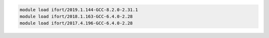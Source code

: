 .. code-block:: console

    module load ifort/2019.1.144-GCC-8.2.0-2.31.1
    module load ifort/2018.1.163-GCC-6.4.0-2.28
    module load ifort/2017.4.196-GCC-6.4.0-2.28

